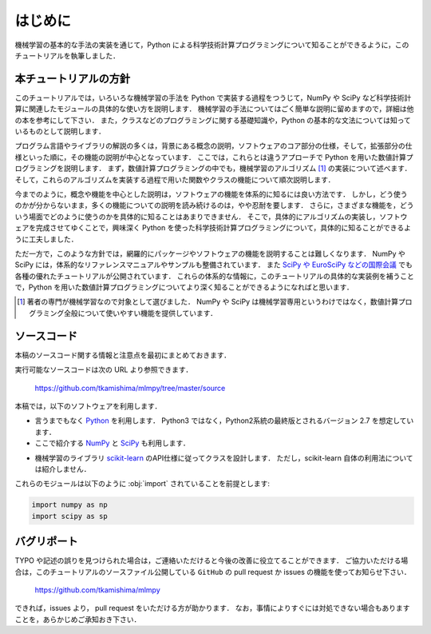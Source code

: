 .. _intro:

はじめに
========

機械学習の基本的な手法の実装を通じて，Python による科学技術計算プログラミングについて知ることができるように，このチュートリアルを執筆しました．

.. _intro-intro:

本チュートリアルの方針
----------------------

このチュートリアルでは，いろいろな機械学習の手法を Python で実装する過程をつうじて，NumPy や SciPy など科学技術計算に関連したモジュールの具体的な使い方を説明します．
機械学習の手法についてはごく簡単な説明に留めますので，詳細は他の本を参考にして下さい．
また，クラスなどのプログラミングに関する基礎知識や，Python の基本的な文法については知っているものとして説明します．

プログラム言語やライブラリの解説の多くは，背景にある概念の説明，ソフトウェアのコア部分の仕様，そして，拡張部分の仕様といった順に，その機能の説明が中心となっています．
ここでは，これらとは違うアプローチで Python を用いた数値計算プログラミングを説明します．
まず，数値計算プログラミングの中でも，機械学習のアルゴリズム [#]_ の実装について述べます．
そして，これらのアルゴリズムを実装する過程で用いた関数やクラスの機能について順次説明します．

今までのように，概念や機能を中心とした説明は，ソフトウェアの機能を体系的に知るには良い方法です．
しかし，どう使うのかが分からないまま，多くの機能についての説明を読み続けるのは，やや忍耐を要します．
さらに，さまざまな機能を，どういう場面でどのように使うのかを具体的に知ることはあまりできません．
そこで，具体的にアルゴリズムの実装し，ソフトウェアを完成させてゆくことで，興味深く Python を使った科学技術計算プログラミングについて，具体的に知ることができるように工夫しました．

ただ一方で，このような方針では，網羅的にパッケージやソフトウェアの機能を説明することは難しくなります．
NumPy や SciPy には，体系的なリファレンスマニュアルやサンプルも整備されています．
また `SciPy や EuroSciPy などの国際会議 <http://conference.scipy.org/>`_ でも各種の優れたチュートリアルが公開されています．
これらの体系的な情報に，このチュートリアルの具体的な実装例を補うことで，Python を用いた数値計算プログラミングについてより深く知ることができるようになればと思います．

.. only:: html and not epub

   なお，このチュートリアルには，このHTML版の他に， `PDF版 </archive/mlmpyja.pdf>`_ と `ePub版 </archive/mlmpyja.epub>`_ もありますので，必要に応じてご利用ください．

.. only:: not latex

   .. rubric:: 注釈

.. [#]
   著者の専門が機械学習なので対象として選びました．
   NumPy や SciPy は機械学習専用というわけではなく，数値計算プログラミング全般について使いやすい機能を提供しています．

.. _intro-note:

ソースコード
------------

本稿のソースコード関する情報と注意点を最初にまとめておきます．

実行可能なソースコードは次の URL より参照できます．

  https://github.com/tkamishima/mlmpy/tree/master/source

本稿では，以下のソフトウェアを利用します．

* 言うまでもなく `Python <http://www.python.org/>`_ を利用します．
  Python3 ではなく，Python2系統の最終版とされるバージョン 2.7 を想定しています．

* ここで紹介する `NumPy <http://numpy.scipy.org/>`_ と `SciPy <http://www.scipy.org/>`_ も利用します．

.. index:: scikit-learn

* 機械学習のライブラリ `scikit-learn <http://scikit-learn.org/>`_ のAPI仕様に従ってクラスを設計します．
  ただし，scikit-learn 自体の利用法については紹介しません．

これらのモジュールは以下のように :obj:`import` されていることを前提とします:

.. code-block:: python

   import numpy as np
   import scipy as sp

バグリポート
------------

TYPO や記述の誤りを見つけられた場合は，ご連絡いただけると今後の改善に役立てることができます．
ご協力いただける場合は，このチュートリアルのソースファイル公開している ``GitHub`` の pull request か issues の機能を使ってお知らせ下さい．

  https://github.com/tkamishima/mlmpy

できれば，issues より， pull request をいただける方が助かります．
なお，事情によりすぐには対処できない場合もありますことを，あらかじめご承知おき下さい．
